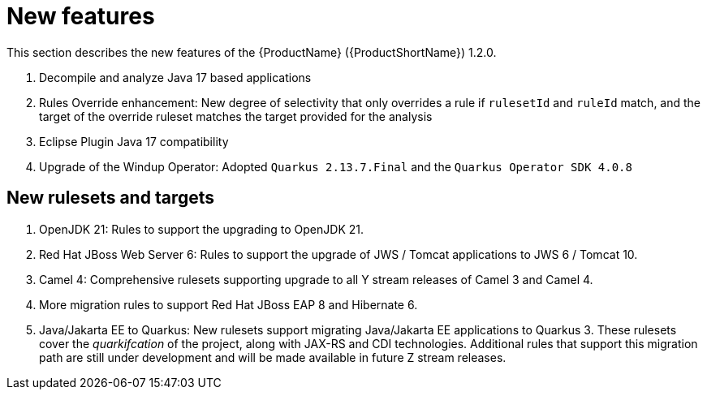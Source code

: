 // Module included in the following assemblies:
//
// * docs/release_notes/master.adoc

:_content-type: CONCEPT
[id="rn-new-features-1-2-0_{context}"]
= New features

This section describes the new features of the {ProductName} ({ProductShortName}) 1.2.0.

. Decompile and analyze Java 17 based applications
. Rules Override enhancement: New degree of selectivity that only overrides a rule if `rulesetId` and `ruleId` match, and the target of the override ruleset matches the target provided for the analysis
. Eclipse Plugin Java 17 compatibility
. Upgrade of the Windup Operator: Adopted `Quarkus 2.13.7.Final` and the `Quarkus Operator SDK 4.0.8`

[id="rn-new-rulesets-targets-1-2-0"]
== New rulesets and targets

. OpenJDK 21: Rules to support the upgrading to OpenJDK 21.
. Red Hat JBoss Web Server 6: Rules to support the upgrade of JWS / Tomcat applications to JWS 6 / Tomcat 10.
. Camel 4: Comprehensive rulesets supporting upgrade to all Y stream releases of Camel 3 and Camel 4.
. More migration rules to support Red Hat JBoss EAP 8 and Hibernate 6.
// Edited the language. Please review if acceptable.
. Java/Jakarta EE to Quarkus: New rulesets support migrating Java/Jakarta EE applications to Quarkus 3. These rulesets cover the _quarkifcation_ of the project, along with JAX-RS and CDI technologies. Additional rules that support this migration path are still under development and will be made available in future Z stream releases.
